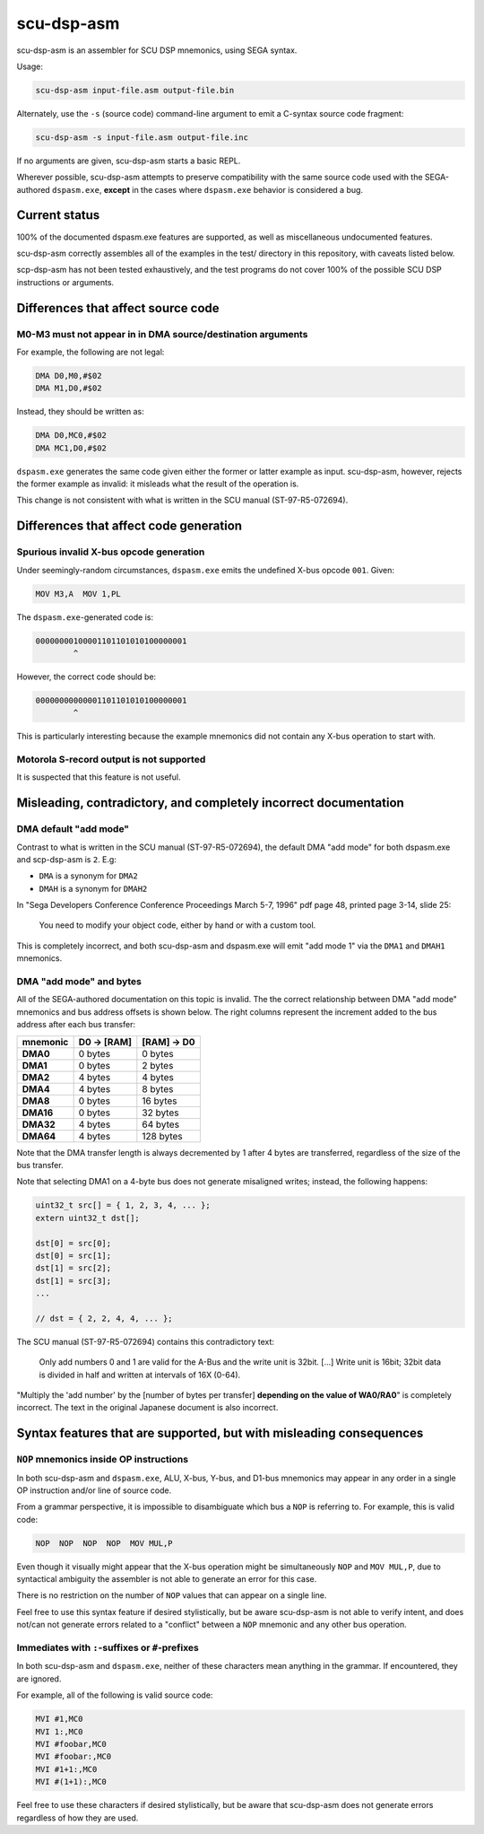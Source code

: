 ###########
scu-dsp-asm
###########

scu-dsp-asm is an assembler for SCU DSP mnemonics, using SEGA syntax.

Usage:

.. code::

   scu-dsp-asm input-file.asm output-file.bin

Alternately, use the ``-s`` (source code) command-line argument to
emit a C-syntax source code fragment:

.. code::

   scu-dsp-asm -s input-file.asm output-file.inc

If no arguments are given, scu-dsp-asm starts a basic REPL.

Wherever possible, scu-dsp-asm attempts to preserve compatibility with
the same source code used with the SEGA-authored ``dspasm.exe``,
**except** in the cases where ``dspasm.exe`` behavior is considered a
bug.

Current status
==============

100% of the documented dspasm.exe features are supported, as well as
miscellaneous undocumented features.

scu-dsp-asm correctly assembles all of the examples in the test/
directory in this repository, with caveats listed below.

scp-dsp-asm has not been tested exhaustively, and the test programs do
not cover 100% of the possible SCU DSP instructions or arguments.

Differences that affect source code
===================================

M0-M3 must not appear in in DMA source/destination arguments
------------------------------------------------------------

For example, the following are not legal:

.. code::

   DMA D0,M0,#$02
   DMA M1,D0,#$02

Instead, they should be written as:

.. code::

   DMA D0,MC0,#$02
   DMA MC1,D0,#$02

``dspasm.exe`` generates the same code given either the former or
latter example as input. scu-dsp-asm, however, rejects the former
example as invalid: it misleads what the result of the operation is.

This change is not consistent with what is written in the SCU manual
(ST-97-R5-072694).

Differences that affect code generation
=======================================

Spurious invalid X-bus opcode generation
----------------------------------------

Under seemingly-random circumstances, ``dspasm.exe`` emits the
undefined X-bus opcode ``001``. Given:

.. code::

   MOV M3,A  MOV 1,PL

The ``dspasm.exe``-generated code is:

.. code::

   00000000100001101101010100000001
           ^
However, the correct code should be:

.. code::

   00000000000001101101010100000001
           ^

This is particularly interesting because the example mnemonics did not
contain any X-bus operation to start with.

Motorola S-record output is not supported
-----------------------------------------

It is suspected that this feature is not useful.

Misleading, contradictory, and completely incorrect documentation
=================================================================

DMA default "add mode"
----------------------

Contrast to what is written in the SCU manual (ST-97-R5-072694), the
default DMA "add mode" for both dspasm.exe and scp-dsp-asm is
``2``. E.g:

- ``DMA`` is a synonym for ``DMA2``

- ``DMAH`` is a synonym for ``DMAH2``

In "Sega Developers Conference Conference Proceedings March 5-7, 1996"
pdf page 48, printed page 3-14, slide 25:

   You need to modify your object code, either by hand or with a
   custom tool.

This is completely incorrect, and both scu-dsp-asm and dspasm.exe will
emit "add mode 1" via the ``DMA1`` and ``DMAH1`` mnemonics.

DMA "add mode" and bytes
------------------------

All of the SEGA-authored documentation on this topic is invalid. The
the correct relationship between DMA "add mode" mnemonics and bus
address offsets is shown below. The right columns represent the
increment added to the bus address after each bus transfer:

.. list-table::
   :header-rows: 1
   :stub-columns: 1

   * - mnemonic
     - D0 → [RAM]
     - [RAM] → D0
   * - DMA0
     - 0 bytes
     - 0 bytes
   * - DMA1
     - 0 bytes
     - 2 bytes
   * - DMA2
     - 4 bytes
     - 4 bytes
   * - DMA4
     - 4 bytes
     - 8 bytes
   * - DMA8
     - 0 bytes
     - 16 bytes
   * - DMA16
     - 0 bytes
     - 32 bytes
   * - DMA32
     - 4 bytes
     - 64 bytes
   * - DMA64
     - 4 bytes
     - 128 bytes

Note that the DMA transfer length is always decremented by 1 after 4 bytes are
transferred, regardless of the size of the bus transfer.

Note that selecting DMA1 on a 4-byte bus does not generate misaligned
writes; instead, the following happens:

.. code:: c

   uint32_t src[] = { 1, 2, 3, 4, ... };
   extern uint32_t dst[];
   
   dst[0] = src[0];
   dst[0] = src[1];
   dst[1] = src[2];
   dst[1] = src[3];
   ...

   // dst = { 2, 2, 4, 4, ... };

The SCU manual (ST-97-R5-072694) contains this contradictory text:

   Only add numbers 0 and 1 are valid for the A-Bus and the write unit is
   32bit. [...] Write unit is 16bit; 32bit data is divided in half and written
   at intervals of 16X (0-64).

"Multiply the 'add number' by the [number of bytes per transfer] **depending on
the value of WA0/RA0**" is completely incorrect. The text in the original
Japanese document is also incorrect.

Syntax features that are supported, but with misleading consequences
====================================================================

``NOP`` mnemonics inside OP instructions
----------------------------------------

In both scu-dsp-asm and ``dspasm.exe``, ALU, X-bus, Y-bus, and D1-bus mnemonics
may appear in any order in a single OP instruction and/or line of source code.

From a grammar perspective, it is impossible to disambiguate which bus a ``NOP``
is referring to. For example, this is valid code:

.. code::

   NOP  NOP  NOP  NOP  MOV MUL,P

Even though it visually might appear that the X-bus operation might be
simultaneously ``NOP`` and ``MOV MUL,P``, due to syntactical ambiguity the
assembler is not able to generate an error for this case.

There is no restriction on the number of ``NOP`` values that can appear on a
single line.

Feel free to use this syntax feature if desired stylistically, but be aware
scu-dsp-asm is not able to verify intent, and does not/can not generate errors
related to a "conflict" between a ``NOP`` mnemonic and any other bus operation.

Immediates with ``:``-suffixes or ``#``-prefixes
------------------------------------------------

In both scu-dsp-asm and ``dspasm.exe``, neither of these characters mean
anything in the grammar. If encountered, they are ignored.

For example, all of the following is valid source code:

.. code::

   MVI #1,MC0
   MVI 1:,MC0
   MVI #foobar,MC0
   MVI #foobar:,MC0
   MVI #1+1:,MC0
   MVI #(1+1):,MC0

Feel free to use these characters if desired stylistically, but be aware that
scu-dsp-asm does not generate errors regardless of how they are used.
